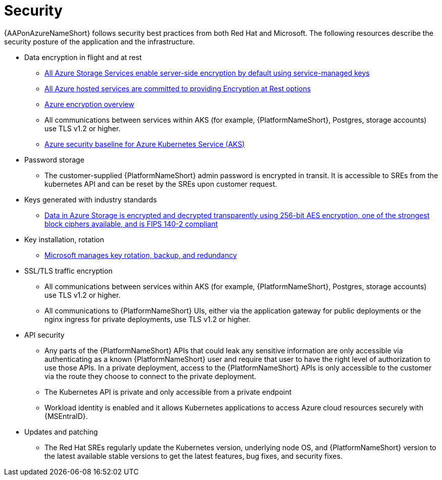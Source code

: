 [id="con-aap-security_{context}"]

= Security

{AAPonAzureNameShort} follows security best practices from both Red Hat and Microsoft.
The following resources describe the security posture of the application and the infrastructure.

* Data encryption in flight and at rest
** link:https://learn.microsoft.com/en-us/azure/security/fundamentals/encryption-atrest#azure-storage[All Azure Storage Services enable server-side encryption by default using service-managed keys]
** link:https://learn.microsoft.com/en-us/azure/security/fundamentals/encryption-atrest#conclusion[All Azure hosted services are committed to providing Encryption at Rest options]
** link:https://learn.microsoft.com/en-us/azure/security/fundamentals/encryption-overview[Azure encryption overview]
** All communications between services within AKS (for example, {PlatformNameShort}, Postgres, storage accounts) use TLS v1.2 or higher.
** link:https://learn.microsoft.com/en-us/security/benchmark/azure/baselines/azure-kubernetes-service-aks-security-baseline[Azure security baseline for Azure Kubernetes Service (AKS)]
* Password storage
** The customer-supplied {PlatformNameShort} admin password is encrypted in transit.
It is accessible to SREs from the kubernetes API and can be reset by the SREs upon customer request.
* Keys generated with industry standards
** link:https://learn.microsoft.com/en-us/azure/security/fundamentals/encryption-overview#azure-storage-service-encryption[Data in Azure Storage is encrypted and decrypted transparently using 256-bit AES encryption, one of the strongest block ciphers available, and is FIPS 140-2 compliant]
* Key installation, rotation
** link:https://learn.microsoft.com/en-us/azure/security/fundamentals/encryption-models#key-access[Microsoft manages key rotation, backup, and redundancy]
* SSL/TLS traffic encryption
** All communications between services within AKS (for example, {PlatformNameShort}, Postgres, storage accounts) use TLS v1.2 or higher.
** All communications to {PlatformNameShort} UIs, either via the application gateway for public deployments or the nginx ingress for private deployments, use TLS v1.2 or higher.
* API security
** Any parts of the {PlatformNameShort} APIs that could leak any sensitive information are only accessible via authenticating as a known {PlatformNameShort} user and require that user to have the right level of authorization to use those APIs.
In a private deployment, access to the {PlatformNameShort} APIs is only accessible to the customer via the route they choose to connect to the private deployment.
** The Kubernetes API is private and only accessible from a private endpoint
** Workload identity is enabled and it allows Kubernetes applications to access Azure cloud resources securely with {MSEntraID}.
* Updates and patching
** The Red Hat SREs regularly update the Kubernetes version, underlying node OS, and {PlatformNameShort} version to the latest available stable versions to get the latest features, bug fixes, and security fixes.
